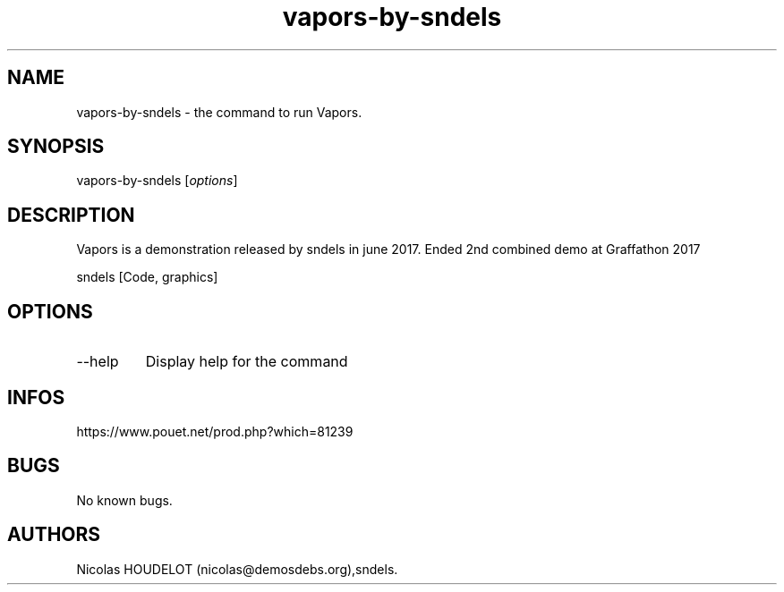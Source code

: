 .\" Automatically generated by Pandoc 3.1.3
.\"
.\" Define V font for inline verbatim, using C font in formats
.\" that render this, and otherwise B font.
.ie "\f[CB]x\f[]"x" \{\
. ftr V B
. ftr VI BI
. ftr VB B
. ftr VBI BI
.\}
.el \{\
. ftr V CR
. ftr VI CI
. ftr VB CB
. ftr VBI CBI
.\}
.TH "vapors-by-sndels" "6" "2024-05-05" "Vapors User Manuals" ""
.hy
.SH NAME
.PP
vapors-by-sndels - the command to run Vapors.
.SH SYNOPSIS
.PP
vapors-by-sndels [\f[I]options\f[R]]
.SH DESCRIPTION
.PP
Vapors is a demonstration released by sndels in june 2017.
Ended 2nd combined demo at Graffathon 2017
.PP
sndels [Code, graphics]
.SH OPTIONS
.TP
--help
Display help for the command
.SH INFOS
.PP
https://www.pouet.net/prod.php?which=81239
.SH BUGS
.PP
No known bugs.
.SH AUTHORS
Nicolas HOUDELOT (nicolas\[at]demosdebs.org),sndels.
